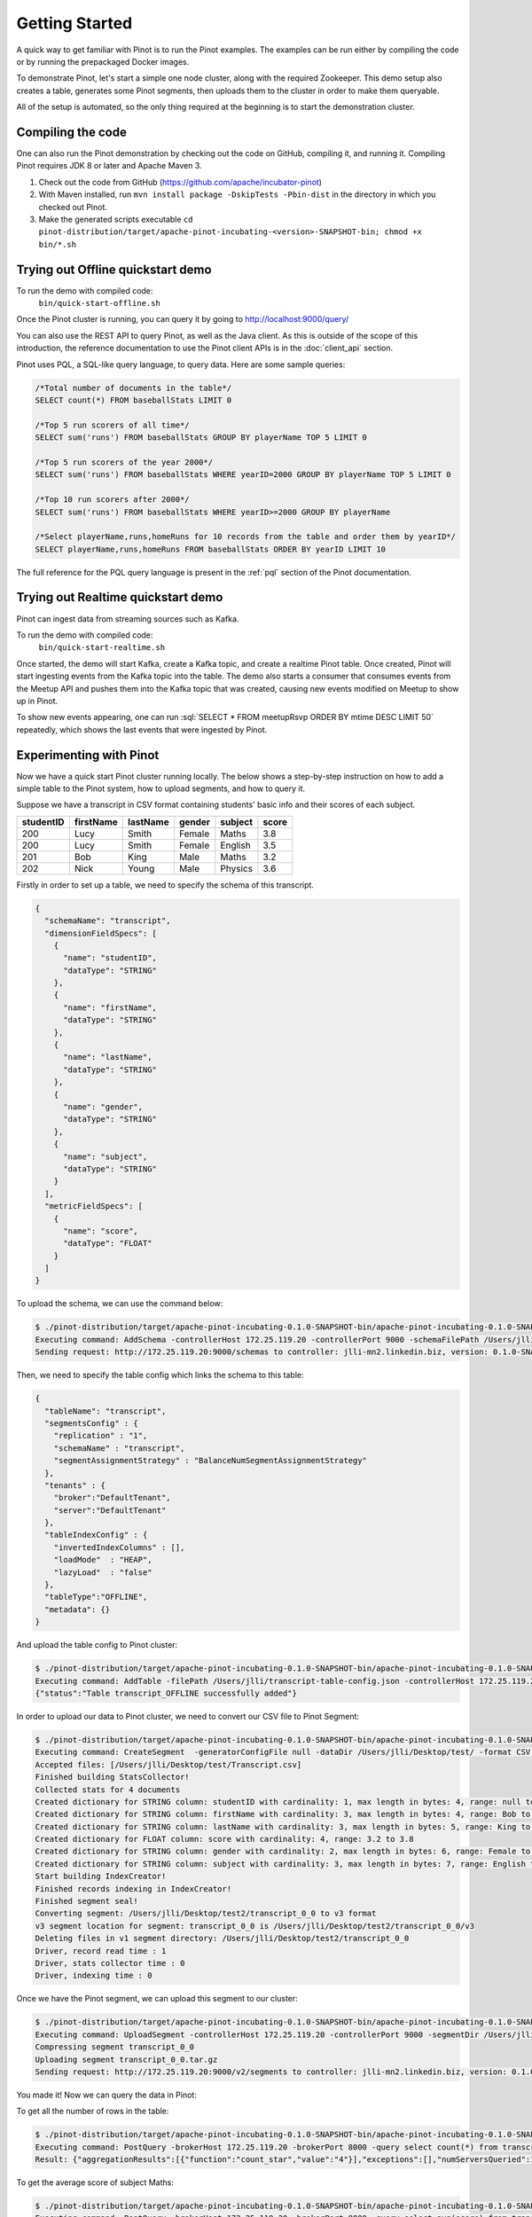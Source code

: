 ..
.. Licensed to the Apache Software Foundation (ASF) under one
.. or more contributor license agreements.  See the NOTICE file
.. distributed with this work for additional information
.. regarding copyright ownership.  The ASF licenses this file
.. to you under the Apache License, Version 2.0 (the
.. "License"); you may not use this file except in compliance
.. with the License.  You may obtain a copy of the License at
..
..   http://www.apache.org/licenses/LICENSE-2.0
..
.. Unless required by applicable law or agreed to in writing,
.. software distributed under the License is distributed on an
.. "AS IS" BASIS, WITHOUT WARRANTIES OR CONDITIONS OF ANY
.. KIND, either express or implied.  See the License for the
.. specific language governing permissions and limitations
.. under the License.
..

.. _getting-started:

Getting Started
===============

A quick way to get familiar with Pinot is to run the Pinot examples. The examples can be run either by compiling the
code or by running the prepackaged Docker images.

To demonstrate Pinot, let's start a simple one node cluster, along with the required Zookeeper. This demo setup also
creates a table, generates some Pinot segments, then uploads them to the cluster in order to make them queryable.

All of the setup is automated, so the only thing required at the beginning is to start the demonstration cluster.


.. _compiling-code-section:

Compiling the code
~~~~~~~~~~~~~~~~~~

One can also run the Pinot demonstration by checking out the code on GitHub, compiling it, and running it. Compiling
Pinot requires JDK 8 or later and Apache Maven 3.

#. Check out the code from GitHub (https://github.com/apache/incubator-pinot)
#. With Maven installed, run ``mvn install package -DskipTests -Pbin-dist`` in the directory in which you checked out Pinot.
#. Make the generated scripts executable ``cd pinot-distribution/target/apache-pinot-incubating-<version>-SNAPSHOT-bin; chmod +x bin/*.sh``

Trying out Offline quickstart demo
~~~~~~~~~~~~~~~~~~~~~~~~~~~~~~~~~~

To run the demo with compiled code:
  ``bin/quick-start-offline.sh``

Once the Pinot cluster is running, you can query it by going to http://localhost:9000/query/

You can also use the REST API to query Pinot, as well as the Java client. As this is outside of the scope of this
introduction, the reference documentation to use the Pinot client APIs is in the :doc:`client_api` section.

Pinot uses PQL, a SQL-like query language, to query data. Here are some sample queries:

.. code-block:: sql

  /*Total number of documents in the table*/
  SELECT count(*) FROM baseballStats LIMIT 0

  /*Top 5 run scorers of all time*/
  SELECT sum('runs') FROM baseballStats GROUP BY playerName TOP 5 LIMIT 0

  /*Top 5 run scorers of the year 2000*/
  SELECT sum('runs') FROM baseballStats WHERE yearID=2000 GROUP BY playerName TOP 5 LIMIT 0

  /*Top 10 run scorers after 2000*/
  SELECT sum('runs') FROM baseballStats WHERE yearID>=2000 GROUP BY playerName

  /*Select playerName,runs,homeRuns for 10 records from the table and order them by yearID*/
  SELECT playerName,runs,homeRuns FROM baseballStats ORDER BY yearID LIMIT 10

The full reference for the PQL query language is present in the :ref:`pql` section of the Pinot documentation.

Trying out Realtime quickstart demo
~~~~~~~~~~~~~~~~~~~~~~~~~~~~~~~~~~~

Pinot can ingest data from streaming sources such as Kafka.

To run the demo with compiled code:
  ``bin/quick-start-realtime.sh``

Once started, the demo will start Kafka, create a Kafka topic, and create a realtime Pinot table. Once created, Pinot
will start ingesting events from the Kafka topic into the table. The demo also starts a consumer that consumes events
from the Meetup API and pushes them into the Kafka topic that was created, causing new events modified on Meetup to
show up in Pinot.

.. role:: sql(code)
  :language: sql

To show new events appearing, one can run :sql:`SELECT * FROM meetupRsvp ORDER BY mtime DESC LIMIT 50` repeatedly, which shows the
last events that were ingested by Pinot.

Experimenting with Pinot
~~~~~~~~~~~~~~~~~~~~~~~~

Now we have a quick start Pinot cluster running locally. The below shows a step-by-step instruction on
how to add a simple table to the Pinot system, how to upload segments, and how to query it.

Suppose we have a transcript in CSV format containing students' basic info and their scores of each subject.

+------------+------------+-----------+-----------+-----------+-----------+
| studentID  | firstName  | lastName  |   gender  |  subject  |   score   |
+============+============+===========+===========+===========+===========+
|     200    |     Lucy   |   Smith   |   Female  |   Maths   |    3.8    |
+------------+------------+-----------+-----------+-----------+-----------+
|     200    |     Lucy   |   Smith   |   Female  |  English  |    3.5    |
+------------+------------+-----------+-----------+-----------+-----------+
|     201    |     Bob    |    King   |    Male   |   Maths   |    3.2    |
+------------+------------+-----------+-----------+-----------+-----------+
|     202    |     Nick   |   Young   |    Male   |  Physics  |    3.6    |
+------------+------------+-----------+-----------+-----------+-----------+

Firstly in order to set up a table, we need to specify the schema of this transcript.

.. code-block:: none

  {
    "schemaName": "transcript",
    "dimensionFieldSpecs": [
      {
        "name": "studentID",
        "dataType": "STRING"
      },
      {
        "name": "firstName",
        "dataType": "STRING"
      },
      {
        "name": "lastName",
        "dataType": "STRING"
      },
      {
        "name": "gender",
        "dataType": "STRING"
      },
      {
        "name": "subject",
        "dataType": "STRING"
      }
    ],
    "metricFieldSpecs": [
      {
        "name": "score",
        "dataType": "FLOAT"
      }
    ]
  }

To upload the schema, we can use the command below:

.. code-block:: none

  $ ./pinot-distribution/target/apache-pinot-incubating-0.1.0-SNAPSHOT-bin/apache-pinot-incubating-0.1.0-SNAPSHOT-bin/bin/pinot-admin.sh AddSchema -schemaFile /Users/jlli/transcript-schema.json -exec
  Executing command: AddSchema -controllerHost 172.25.119.20 -controllerPort 9000 -schemaFilePath /Users/jlli/transcript-schema.json -exec
  Sending request: http://172.25.119.20:9000/schemas to controller: jlli-mn2.linkedin.biz, version: 0.1.0-SNAPSHOT-2c5d42a908213122ab0ad8b7ac9524fcf390e4cb

Then, we need to specify the table config which links the schema to this table:

.. code-block:: none

  {
    "tableName": "transcript",
    "segmentsConfig" : {
      "replication" : "1",
      "schemaName" : "transcript",
      "segmentAssignmentStrategy" : "BalanceNumSegmentAssignmentStrategy"
    },
    "tenants" : {
      "broker":"DefaultTenant",
      "server":"DefaultTenant"
    },
    "tableIndexConfig" : {
      "invertedIndexColumns" : [],
      "loadMode"  : "HEAP",
      "lazyLoad"  : "false"
    },
    "tableType":"OFFLINE",
    "metadata": {}
  }

And upload the table config to Pinot cluster:

.. code-block:: none

  $ ./pinot-distribution/target/apache-pinot-incubating-0.1.0-SNAPSHOT-bin/apache-pinot-incubating-0.1.0-SNAPSHOT-bin/bin/pinot-admin.sh AddTable -filePath /Users/jlli/transcript-table-config.json -exec
  Executing command: AddTable -filePath /Users/jlli/transcript-table-config.json -controllerHost 172.25.119.20 -controllerPort 9000 -exec
  {"status":"Table transcript_OFFLINE successfully added"}

In order to upload our data to Pinot cluster, we need to convert our CSV file to Pinot Segment:

.. code-block:: none

  $ ./pinot-distribution/target/apache-pinot-incubating-0.1.0-SNAPSHOT-bin/apache-pinot-incubating-0.1.0-SNAPSHOT-bin/bin/pinot-admin.sh CreateSegment -dataDir /Users/jlli/Desktop/test/ -format CSV -outDir /Users/jlli/Desktop/test2/ -tableName transcript -segmentName transcript_0 -overwrite -schemaFile /Users/jlli/transcript-schema.json
  Executing command: CreateSegment  -generatorConfigFile null -dataDir /Users/jlli/Desktop/test/ -format CSV -outDir /Users/jlli/Desktop/test2/ -overwrite true -tableName transcript -segmentName transcript_0 -timeColumnName null -schemaFile /Users/jlli/transcript-schema.json -readerConfigFile null -enableStarTreeIndex false -starTreeIndexSpecFile null -hllSize 9 -hllColumns null -hllSuffix _hll -numThreads 1
  Accepted files: [/Users/jlli/Desktop/test/Transcript.csv]
  Finished building StatsCollector!
  Collected stats for 4 documents
  Created dictionary for STRING column: studentID with cardinality: 1, max length in bytes: 4, range: null to null
  Created dictionary for STRING column: firstName with cardinality: 3, max length in bytes: 4, range: Bob to Nick
  Created dictionary for STRING column: lastName with cardinality: 3, max length in bytes: 5, range: King to Young
  Created dictionary for FLOAT column: score with cardinality: 4, range: 3.2 to 3.8
  Created dictionary for STRING column: gender with cardinality: 2, max length in bytes: 6, range: Female to Male
  Created dictionary for STRING column: subject with cardinality: 3, max length in bytes: 7, range: English to Physics
  Start building IndexCreator!
  Finished records indexing in IndexCreator!
  Finished segment seal!
  Converting segment: /Users/jlli/Desktop/test2/transcript_0_0 to v3 format
  v3 segment location for segment: transcript_0_0 is /Users/jlli/Desktop/test2/transcript_0_0/v3
  Deleting files in v1 segment directory: /Users/jlli/Desktop/test2/transcript_0_0
  Driver, record read time : 1
  Driver, stats collector time : 0
  Driver, indexing time : 0

Once we have the Pinot segment, we can upload this segment to our cluster:

.. code-block:: none

  $ ./pinot-distribution/target/apache-pinot-incubating-0.1.0-SNAPSHOT-bin/apache-pinot-incubating-0.1.0-SNAPSHOT-bin/bin/pinot-admin.sh UploadSegment -segmentDir /Users/jlli/Desktop/test2/
  Executing command: UploadSegment -controllerHost 172.25.119.20 -controllerPort 9000 -segmentDir /Users/jlli/Desktop/test2/
  Compressing segment transcript_0_0
  Uploading segment transcript_0_0.tar.gz
  Sending request: http://172.25.119.20:9000/v2/segments to controller: jlli-mn2.linkedin.biz, version: 0.1.0-SNAPSHOT-2c5d42a908213122ab0ad8b7ac9524fcf390e4cb

You made it! Now we can query the data in Pinot:

To get all the number of rows in the table:

.. code-block:: none

  $ ./pinot-distribution/target/apache-pinot-incubating-0.1.0-SNAPSHOT-bin/apache-pinot-incubating-0.1.0-SNAPSHOT-bin/bin/pinot-admin.sh PostQuery -brokerPort 8000 -query "select count(*) from transcript"
  Executing command: PostQuery -brokerHost 172.25.119.20 -brokerPort 8000 -query select count(*) from transcript
  Result: {"aggregationResults":[{"function":"count_star","value":"4"}],"exceptions":[],"numServersQueried":1,"numServersResponded":1,"numSegmentsQueried":1,"numSegmentsProcessed":1,"numSegmentsMatched":1,"numDocsScanned":4,"numEntriesScannedInFilter":0,"numEntriesScannedPostFilter":0,"numGroupsLimitReached":false,"totalDocs":4,"timeUsedMs":7,"segmentStatistics":[],"traceInfo":{}}

To get the average score of subject Maths:

.. code-block:: none

  $ ./pinot-distribution/target/apache-pinot-incubating-0.1.0-SNAPSHOT-bin/apache-pinot-incubating-0.1.0-SNAPSHOT-bin/bin/pinot-admin.sh PostQuery -brokerPort 8000 -query "select avg(score) from transcript where subject = \"Maths\""
  Executing command: PostQuery -brokerHost 172.25.119.20 -brokerPort 8000 -query select avg(score) from transcript where subject = "Maths"
  Result: {"aggregationResults":[{"function":"avg_score","value":"3.50000"}],"exceptions":[],"numServersQueried":1,"numServersResponded":1,"numSegmentsQueried":1,"numSegmentsProcessed":1,"numSegmentsMatched":1,"numDocsScanned":2,"numEntriesScannedInFilter":4,"numEntriesScannedPostFilter":2,"numGroupsLimitReached":false,"totalDocs":4,"timeUsedMs":33,"segmentStatistics":[],"traceInfo":{}}

To get the average score for Lucy Smith:

.. code-block:: none

  $ ./pinot-distribution/target/apache-pinot-incubating-0.1.0-SNAPSHOT-bin/apache-pinot-incubating-0.1.0-SNAPSHOT-bin/bin/pinot-admin.sh PostQuery -brokerPort 8000 -query "select avg(score) from transcript where firstName = \"Lucy\" and lastName = \"Smith\""
  Executing command: PostQuery -brokerHost 172.25.119.20 -brokerPort 8000 -query select avg(score) from transcript where firstName = "Lucy" and lastName = "Smith"
  Result: {"aggregationResults":[{"function":"avg_score","value":"3.65000"}],"exceptions":[],"numServersQueried":1,"numServersResponded":1,"numSegmentsQueried":1,"numSegmentsProcessed":1,"numSegmentsMatched":1,"numDocsScanned":2,"numEntriesScannedInFilter":6,"numEntriesScannedPostFilter":2,"numGroupsLimitReached":false,"totalDocs":4,"timeUsedMs":67,"segmentStatistics":[],"traceInfo":{}}
